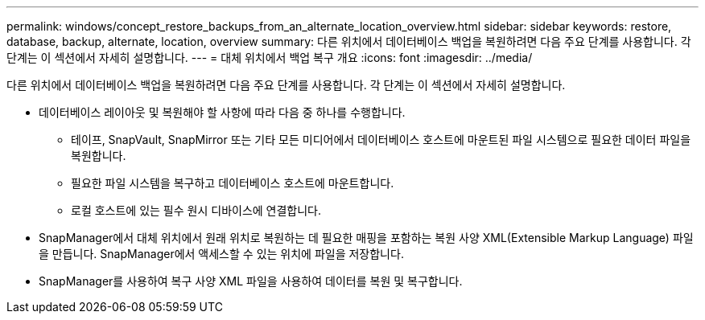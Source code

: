 ---
permalink: windows/concept_restore_backups_from_an_alternate_location_overview.html 
sidebar: sidebar 
keywords: restore, database, backup, alternate, location, overview 
summary: 다른 위치에서 데이터베이스 백업을 복원하려면 다음 주요 단계를 사용합니다. 각 단계는 이 섹션에서 자세히 설명합니다. 
---
= 대체 위치에서 백업 복구 개요
:icons: font
:imagesdir: ../media/


[role="lead"]
다른 위치에서 데이터베이스 백업을 복원하려면 다음 주요 단계를 사용합니다. 각 단계는 이 섹션에서 자세히 설명합니다.

* 데이터베이스 레이아웃 및 복원해야 할 사항에 따라 다음 중 하나를 수행합니다.
+
** 테이프, SnapVault, SnapMirror 또는 기타 모든 미디어에서 데이터베이스 호스트에 마운트된 파일 시스템으로 필요한 데이터 파일을 복원합니다.
** 필요한 파일 시스템을 복구하고 데이터베이스 호스트에 마운트합니다.
** 로컬 호스트에 있는 필수 원시 디바이스에 연결합니다.


* SnapManager에서 대체 위치에서 원래 위치로 복원하는 데 필요한 매핑을 포함하는 복원 사양 XML(Extensible Markup Language) 파일을 만듭니다. SnapManager에서 액세스할 수 있는 위치에 파일을 저장합니다.
* SnapManager를 사용하여 복구 사양 XML 파일을 사용하여 데이터를 복원 및 복구합니다.

